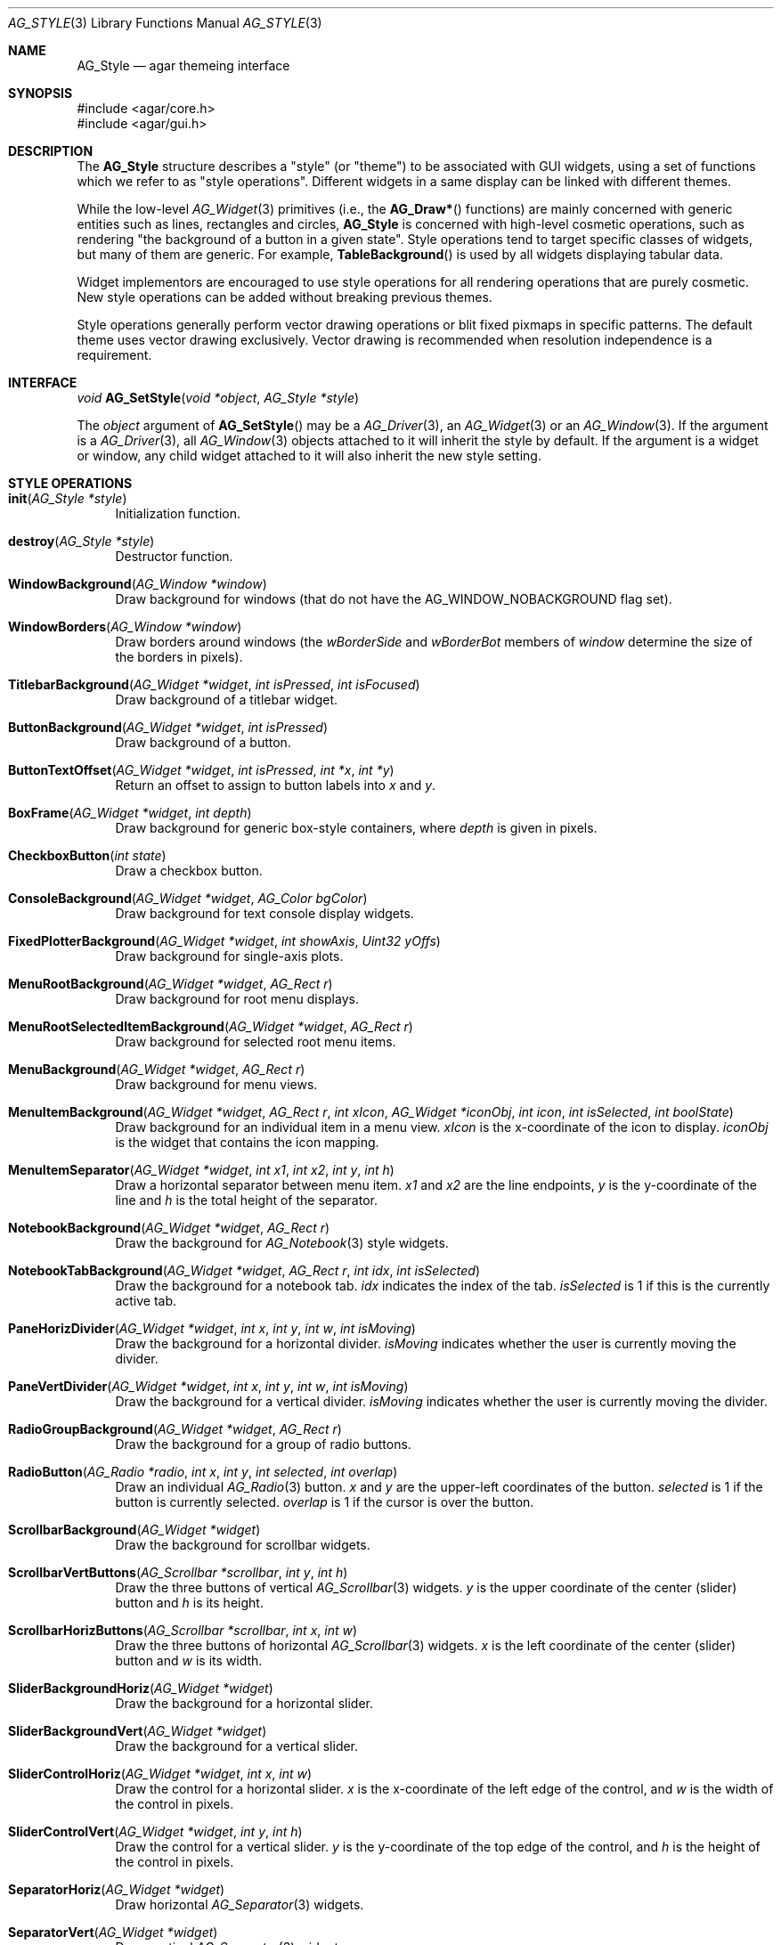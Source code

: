 .\" Copyright (c) 2007 Hypertriton, Inc. <http://hypertriton.com/>
.\" All rights reserved.
.\"
.\" Redistribution and use in source and binary forms, with or without
.\" modification, are permitted provided that the following conditions
.\" are met:
.\" 1. Redistributions of source code must retain the above copyright
.\"    notice, this list of conditions and the following disclaimer.
.\" 2. Redistributions in binary form must reproduce the above copyright
.\"    notice, this list of conditions and the following disclaimer in the
.\"    documentation and/or other materials provided with the distribution.
.\" 
.\" THIS SOFTWARE IS PROVIDED BY THE AUTHOR ``AS IS'' AND ANY EXPRESS OR
.\" IMPLIED WARRANTIES, INCLUDING, BUT NOT LIMITED TO, THE IMPLIED
.\" WARRANTIES OF MERCHANTABILITY AND FITNESS FOR A PARTICULAR PURPOSE
.\" ARE DISCLAIMED. IN NO EVENT SHALL THE AUTHOR BE LIABLE FOR ANY DIRECT,
.\" INDIRECT, INCIDENTAL, SPECIAL, EXEMPLARY, OR CONSEQUENTIAL DAMAGES
.\" (INCLUDING BUT NOT LIMITED TO, PROCUREMENT OF SUBSTITUTE GOODS OR
.\" SERVICES; LOSS OF USE, DATA, OR PROFITS; OR BUSINESS INTERRUPTION)
.\" HOWEVER CAUSED AND ON ANY THEORY OF LIABILITY, WHETHER IN CONTRACT,
.\" STRICT LIABILITY, OR TORT (INCLUDING NEGLIGENCE OR OTHERWISE) ARISING
.\" IN ANY WAY OUT OF THE USE OF THIS SOFTWARE EVEN IF ADVISED OF THE
.\" POSSIBILITY OF SUCH DAMAGE.
.\"
.Dd November 18, 2007
.Dt AG_STYLE 3
.Os
.ds vT Agar API Reference
.ds oS Agar 1.3
.Sh NAME
.Nm AG_Style
.Nd agar themeing interface
.Sh SYNOPSIS
.Bd -literal
#include <agar/core.h>
#include <agar/gui.h>
.Ed
.Sh DESCRIPTION
The
.Nm
structure describes a "style" (or "theme") to be associated with GUI widgets,
using a set of functions which we refer to as "style operations".
Different widgets in a same display can be linked with different themes.
.Pp
While the low-level
.Xr AG_Widget 3
primitives (i.e., the
.Fn AG_Draw*
functions) are mainly concerned with generic entities such as lines,
rectangles and circles,
.Nm
is concerned with high-level cosmetic operations, such as rendering "the
background of a button in a given state".
Style operations tend to target specific classes of widgets, but many of them
are generic.
For example,
.Fn TableBackground
is used by all widgets displaying tabular data.
.Pp
Widget implementors are encouraged to use style operations for all rendering
operations that are purely cosmetic.
New style operations can be added without breaking previous themes.
.Pp
Style operations generally perform vector drawing operations or blit fixed
pixmaps in specific patterns.
The default theme uses vector drawing exclusively.
Vector drawing is recommended when resolution independence is a requirement.
.Sh INTERFACE
.nr nS 1
.Ft "void"
.Fn AG_SetStyle "void *object" "AG_Style *style"
.Pp
.nr nS 0
The
.Fa object
argument of
.Fn AG_SetStyle
may be a
.Xr AG_Driver 3 ,
an
.Xr AG_Widget 3
or
an
.Xr AG_Window 3 .
If the argument is a
.Xr AG_Driver 3 ,
all
.Xr AG_Window 3
objects attached to it will inherit the style by default.
If the argument is a widget or window, any child widget attached to it will
also inherit the new style setting.
.Sh STYLE OPERATIONS
.Bl -tag -width 2n
.It Fn init "AG_Style *style"
Initialization function.
.It Fn destroy "AG_Style *style"
Destructor function.
.It Fn WindowBackground "AG_Window *window"
Draw background for windows (that do not have the
.Dv AG_WINDOW_NOBACKGROUND
flag set).
.It Fn WindowBorders "AG_Window *window"
Draw borders around windows (the
.Va wBorderSide
and
.Va wBorderBot
members of
.Fa window
determine the size of the borders in pixels).
.It Fn TitlebarBackground "AG_Widget *widget" "int isPressed" "int isFocused"
Draw background of a titlebar widget.
.It Fn ButtonBackground "AG_Widget *widget" "int isPressed"
Draw background of a button.
.It Fn ButtonTextOffset "AG_Widget *widget" "int isPressed" "int *x" "int *y"
Return an offset to assign to button labels into
.Fa x
and
.Fa y .
.It Fn BoxFrame "AG_Widget *widget" "int depth"
Draw background for generic box-style containers, where
.Fa depth
is given in pixels.
.It Fn CheckboxButton "int state"
Draw a checkbox button.
.It Fn ConsoleBackground "AG_Widget *widget" "AG_Color bgColor"
Draw background for text console display widgets.
.It Fn FixedPlotterBackground "AG_Widget *widget" "int showAxis" "Uint32 yOffs"
Draw background for single-axis plots.
.It Fn MenuRootBackground "AG_Widget *widget" "AG_Rect r"
Draw background for root menu displays.
.It Fn MenuRootSelectedItemBackground "AG_Widget *widget" "AG_Rect r"
Draw background for selected root menu items.
.It Fn MenuBackground "AG_Widget *widget" "AG_Rect r"
Draw background for menu views.
.It Fn MenuItemBackground "AG_Widget *widget" "AG_Rect r" "int xIcon" "AG_Widget *iconObj" "int icon" "int isSelected" "int boolState"
Draw background for an individual item in a menu view.
.Fa xIcon
is the x-coordinate of the icon to display.
.Fa iconObj
is the widget that contains the icon mapping.
.It Fn MenuItemSeparator "AG_Widget *widget" "int x1" "int x2" "int y" "int h"
Draw a horizontal separator between menu item.
.Fa x1
and
.Fa x2
are the line endpoints,
.Fa y
is the y-coordinate of the line and
.Fa h
is the total height of the separator.
.It Fn NotebookBackground "AG_Widget *widget" "AG_Rect r"
Draw the background for
.Xr AG_Notebook 3
style widgets.
.It Fn NotebookTabBackground "AG_Widget *widget" "AG_Rect r" "int idx" "int isSelected"
Draw the background for a notebook tab.
.Fa idx
indicates the index of the tab.
.Fa isSelected
is 1 if this is the currently active tab.
.It Fn PaneHorizDivider "AG_Widget *widget" "int x" "int y" "int w" "int isMoving"
Draw the background for a horizontal divider.
.Fa isMoving
indicates whether the user is currently moving the divider.
.It Fn PaneVertDivider "AG_Widget *widget" "int x" "int y" "int w" "int isMoving"
Draw the background for a vertical divider.
.Fa isMoving
indicates whether the user is currently moving the divider.
.It Fn RadioGroupBackground "AG_Widget *widget" "AG_Rect r"
Draw the background for a group of radio buttons.
.It Fn RadioButton "AG_Radio *radio" "int x" "int y" "int selected" "int overlap"
Draw an individual
.Xr AG_Radio 3 
button.
.Fa x
and
.Fa y
are the upper-left coordinates of the button.
.Fa selected
is 1 if the button is currently selected.
.Fa overlap
is 1 if the cursor is over the button.
.It Fn ScrollbarBackground "AG_Widget *widget"
Draw the background for scrollbar widgets.
.It Fn ScrollbarVertButtons "AG_Scrollbar *scrollbar" "int y" "int h"
Draw the three buttons of vertical
.Xr AG_Scrollbar 3
widgets.
.Fa y
is the upper coordinate of the center (slider) button and
.Fa h
is its height.
.It Fn ScrollbarHorizButtons "AG_Scrollbar *scrollbar" "int x" "int w"
Draw the three buttons of horizontal
.Xr AG_Scrollbar 3
widgets.
.Fa x
is the left coordinate of the center (slider) button and
.Fa w
is its width.
.It Fn SliderBackgroundHoriz "AG_Widget *widget"
Draw the background for a horizontal slider.
.It Fn SliderBackgroundVert "AG_Widget *widget"
Draw the background for a vertical slider.
.It Fn SliderControlHoriz "AG_Widget *widget" "int x" "int w"
Draw the control for a horizontal slider.
.Fa x
is the x-coordinate of the left edge of the control, and
.Fa w
is the width of the control in pixels.
.It Fn SliderControlVert "AG_Widget *widget" "int y" "int h"
Draw the control for a vertical slider.
.Fa y
is the y-coordinate of the top edge of the control, and
.Fa h
is the height of the control in pixels.
.It Fn SeparatorHoriz "AG_Widget *widget"
Draw horizontal
.Xr AG_Separator 3
widgets.
.It Fn SeparatorVert "AG_Widget *widget"
Draw vertical
.Xr AG_Separator 3
widgets.
.It Fn SocketBackground "AG_Socket *socket"
Draw the background of
.Xr AG_Socket 3
widgets.
The function must repect the
.Va bgType
value of the socket.
.It Fn SocketOverlay "AG_Socket *socket" "int highlight"
Draw over
.Xr AG_Socket 3
widgets.
Usually, a rectangle or circle is drawn when
.Fa highlight
is 1.
.It Fn TableBackground "AG_Widget *widget" "AG_Rect r"
Draw background for tabular displays such as
.Xr AG_Table 3 .
.It Fn TableColumnHeaderBackground "AG_Widget *widget" "int idx" "AG_Rect r" "int isSelected"
Draw background for a column header cell.
.Fa idx
is the index of the column.
.Fa isSelected
is 1 if the column is selected.
.It Fn TableSelectedColumnBackground "AG_Widget *widget" "int idx" "AG_Rect r"
The background for a selected column.
.Fa idx
is the index of the column.
.It Fn TableRowBackground "AG_Widget *widget" "AG_Rect r" "int isSelected"
Draw the background of an entire table row.
.Fa isSelected
is 1 if the row is selected.
.It Fn TableCellBackground "AG_Widget *widget" "AG_Rect r" "int isSelected"
Draw the background of an individual table cell.
.Fa isSelected
is 1 if the cell is selected.
.It Fn ListBackground "AG_Widget *widget" "AG_Rect r"
Draw the background of list displays such as
.Xr AG_Tlist 3 .
.It Fn ListItemBackground "AG_Widget *widget" "AG_Rect r" "int isSelected"
Draw the background of individual list items.
.Fa isSelected
is 1 if the item is selected.
.It Fn TreeSubnodeIndicator "AG_Widget *widget" "AG_Rect r" "int isExpanded"
Draw a symbol (typically a "+" inside of a square) to indicate that the given
tree item contains child items
.Fa isExpanded
is 1 if the child items are visible.
.El
.Sh EXAMPLES
See
.Pa demos/widgets
for an example of a custom theme.
.Pp
The easiest way to start a new theme is to simply copy
.Pa gui/style_default.c
from the Agar source distribution, remove the static initializer for
.Va agStyleDefault
and use an initialization function that overrides individual operations
instead, so that the theme will continue to work as new operations as
added:
.Pp
.Bd -literal -offset indent
AG_Style myStyle;

void
InitMyStyle(AG_Style *s)
{
	*s = agStyleDefault;
	s->name = "MyStyle";
	s->version.maj = 1;
	s->version.min = 1;
	s->init = NULL;
	s->destroy = NULL;
	s->WindowBackground = MyWindowBackground;
	s->WindowBorders = MyWindowBorders;
	...
}
.Ed
.Sh SEE ALSO
.Xr AG_Intro 3 ,
.Xr AG_Color 3 ,
.Xr AG_Rect 3 ,
.Xr AG_Widget 3 ,
.Xr AG_Window 3
.Sh HISTORY
The
.Nm
interface first appeared in Agar 1.3.
.Sh BUGS
This manual page should be divided into categories.
